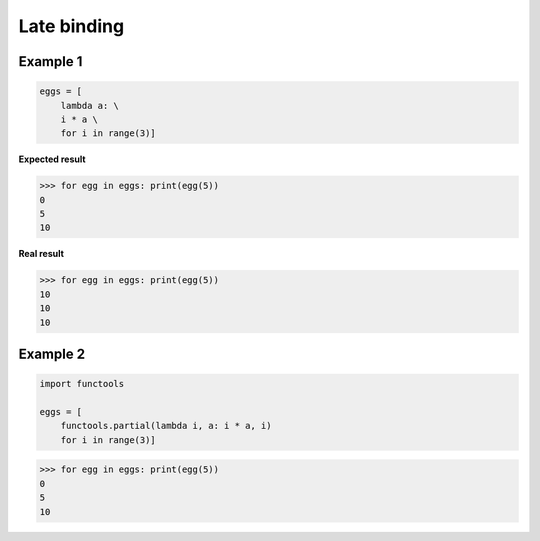 Late binding
#############

Example 1
----------

.. code:: python 

    eggs = [
        lambda a: \
        i * a \
        for i in range(3)]


**Expected result**

>>> for egg in eggs: print(egg(5))
0
5
10

**Real result**

>>> for egg in eggs: print(egg(5))
10
10
10

Example 2
----------

.. code:: python 
    
    import functools

    eggs = [
        functools.partial(lambda i, a: i * a, i) 
        for i in range(3)]

>>> for egg in eggs: print(egg(5))
0
5
10
